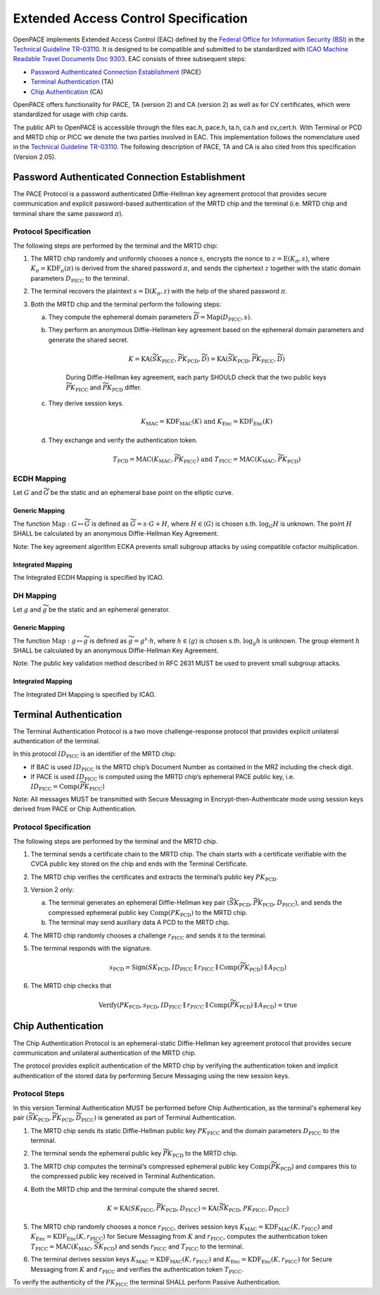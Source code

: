 .. _protocols:

#####################################
Extended Access Control Specification
#####################################

OpenPACE implements Extended Access Control (EAC) defined by the `Federal
Office for Information Security (BSI) <https://www.bsi.bund.de>`_ in the
`Technical Guideline TR-03110
<https://www.bsi.bund.de/ContentBSI/Publikationen/TechnischeRichtlinien/tr03110/index_htm.html>`_.
It is designed to be compatible and submitted to be standardized with `ICAO
Machine Readable Travel Documents Doc 9303
<http://www2.icao.int/en/MRTD/Pages/Doc9393.aspx>`_.  EAC consists of three
subsequent steps:

- `Password Authenticated Connection Establishment`_ (PACE)
- `Terminal Authentication`_ (TA)
- `Chip Authentication`_ (CA)

OpenPACE offers functionality for PACE, TA (version 2) and CA (version 2) as
well as for CV certificates, which were standardized for usage with chip cards.

The public API to OpenPACE is accessible through the files eac.h, pace.h, ta.h,
ca.h and cv_cert.h. With Terminal or PCD and MRTD chip or PICC we denote the
two parties involved in EAC. This implementation follows the nomenclature
used in the `Technical Guideline TR-03110
<https://www.bsi.bund.de/ContentBSI/Publikationen/TechnischeRichtlinien/tr03110/index_htm.html>`_.
The following description of PACE, TA and CA is also cited from this
specification (Version 2.05).


Password Authenticated Connection Establishment
***********************************************

The PACE Protocol is a password authenticated Diffie-Hellman key agreement
protocol that provides secure communication and explicit password-based
authentication of the MRTD chip and the terminal (i.e. MRTD chip and terminal
share the same password :math:`\pi`).


Protocol Specification
======================

The following steps are performed by the terminal and the MRTD chip:

1. The MRTD chip randomly and uniformly chooses a nonce :math:`s`, encrypts the
   nonce to :math:`z=\operatorname{E} ( K_\pi , s)`, where
   :math:`K_\pi=\operatorname{KDF}_\pi(\pi)` is derived from the shared
   password :math:`\pi`, and sends the ciphertext :math:`z` together with the
   static domain parameters :math:`D_{\text{PICC}}` to the terminal.
2. The terminal recovers the plaintext :math:`s=\operatorname{D}( K_\pi , z )`
   with the help of the shared password :math:`\pi`.
3. Both the MRTD chip and the terminal perform the following steps:

   a. They compute the ephemeral domain parameters :math:`\widetilde{D}
      =\operatorname{Map}( D_{\text{PICC}} , s )`.
   b. They perform an anonymous Diffie-Hellman key agreement based on the
      ephemeral domain parameters and generate the shared secret.
          
        .. math::
           K =\operatorname{KA} ( \widetilde{SK_{\text{PICC}}} ,
           \widetilde{PK_{\text{PCD}}} , \widetilde{D}) =\operatorname{KA} (
           \widetilde{SK_{\text{PCD}}} , \widetilde{PK_{\text{PICC}}} ,
           \widetilde{D} )
              
       During Diffie-Hellman key agreement, each party SHOULD check that the
       two public keys :math:`\widetilde{PK_{\text{PICC}}}` and
       :math:`\widetilde{PK_{\text{PCD}}}` differ.

   c. They derive session keys.
   
        .. math::
            K_{\text{MAC}} =\operatorname{KDF}_{\text{MAC}} ( K )\text{ and }
            K_{\text{Enc}}=\operatorname{KDF}_{\text{Enc}} ( K )

   d. They exchange and verify the authentication token.
   
        .. math::
            T_{\text{PCD}} =\operatorname{\text{MAC}}( K_{\text{MAC}} ,
            \widetilde{PK_{\text{PICC}}} )\text{ and }T_{\text{PICC}}
            =\operatorname{\text{MAC}}( K_{\text{MAC}} ,
            \widetilde{PK_{\text{PCD}}} )

ECDH Mapping
============

Let :math:`G` and :math:`\widetilde{G}` be the static and an ephemeral base
point on the elliptic curve.

Generic Mapping
---------------

The function :math:`\operatorname{Map}:G \mapsto \widetilde{G}` is defined as
:math:`\widetilde{G} =s\cdot G+H`, where :math:`H \in \langle G \rangle` is
chosen s.th. :math:`\log_G H` is unknown. The point :math:`H` SHALL be
calculated by an anonymous Diffie-Hellman Key Agreement.

Note: The key agreement algorithm ECKA prevents small subgroup attacks by using
compatible cofactor multiplication.

Integrated Mapping
------------------

The Integrated ECDH Mapping is specified by ICAO.

DH Mapping
==========

Let :math:`g` and :math:`\widetilde{g}` be the static and an ephemeral
generator.

Generic Mapping
---------------

The function :math:`\operatorname{Map}: g \mapsto \widetilde{g}` is defined as
:math:`\widetilde{g} =g^s \cdot h`, where :math:`h \in \langle g \rangle` is
chosen s.th. :math:`\log_g h` is unknown.  The group element :math:`h` SHALL be
calculated by an anonymous Diffie-Hellman Key Agreement.

Note: The public key validation method described in RFC 2631 MUST be used to
prevent small subgroup attacks.

Integrated Mapping
------------------

The Integrated DH Mapping is specified by ICAO.


Terminal Authentication
***********************

The Terminal Authentication Protocol is a two move challenge-response
protocol that provides explicit unilateral authentication of the terminal.

In this protocol :math:`ID_{\text{PICC}}` is an identifier of the MRTD chip:

- If BAC is used :math:`ID_{\text{PICC}}` is the MRTD chip’s Document Number as
  contained in the MRZ including the check digit.
- If PACE is used :math:`ID_{\text{PICC}}` is computed using the MRTD chip’s
  ephemeral PACE public key, i.e. :math:`ID_{\text{PICC}} =\operatorname{Comp}
  (\widetilde{PK_{\text{PICC}}})`

Note: All messages MUST be transmitted with Secure Messaging in
Encrypt-then-Authenticate mode using session keys derived from PACE or Chip
Authentication.

Protocol Specification
======================

The following steps are performed by the terminal and the MRTD chip.

1. The terminal sends a certificate chain to the MRTD chip. The chain starts
   with a certificate verifiable with the CVCA public key stored on the chip
   and ends with the Terminal Certificate.
2. The MRTD chip verifies the certificates and extracts the terminal’s public
   key :math:`PK_{\text{PCD}}`.
3. Version 2 only:

   a. The terminal generates an ephemeral Diffie-Hellman key pair
      :math:`(\widetilde{SK_{\text{PCD}}} , \widetilde{PK_{\text{PCD}}} ,
      D_{\text{PICC}} )`, and sends the compressed ephemeral public key
      :math:`\operatorname{Comp}( PK_{\text{PCD}})` to the MRTD chip. 
   b. The terminal may send auxiliary data A PCD to the MRTD chip.

4. The MRTD chip randomly chooses a challenge :math:`r_{\text{PICC}}` and sends
   it to the terminal.
5. The terminal responds with the signature.
  
    .. math::
        s_{\text{PCD}} =\operatorname{Sign}( SK_{\text{PCD}} , ID_{\text{PICC}}
        \parallel r_{\text{PICC}} \parallel
        \operatorname{Comp}(\widetilde{PK_{\text{PCD}}})\parallel
        A_{\text{PCD}} )

6. The MRTD chip checks that
   
    .. math::
        \operatorname{Verify} ( PK_{\text{PCD}} , s_{\text{PCD}} ,
        ID_{\text{PICC}}\parallel r_PICC\parallel
        \operatorname{Comp}(\widetilde{PK_{\text{PCD}}})\parallel
        A_{\text{PCD}} ) = \operatorname{true}


Chip Authentication
*******************

The Chip Authentication Protocol is an ephemeral-static Diffie-Hellman key
agreement protocol that provides secure communication and unilateral
authentication of the MRTD chip.

The protocol provides explicit authentication of the MRTD chip by verifying
the authentication token and implicit authentication of the stored data by
performing Secure Messaging using the new session keys.

Protocol Steps
==============

In this version Terminal Authentication MUST be performed before Chip
Authentication, as the terminal's ephemeral key pair
:math:`(\widetilde{SK_{\text{PCD}}}, \widetilde{PK_{\text{PCD}}},
\widetilde{D_{\text{PICC}}})` is generated as part of Terminal Authentication.

1. The MRTD chip sends its static Diffie-Hellman public key
   :math:`PK_{\text{PICC}}` and the domain parameters :math:`D_{\text{PICC}}`
   to the terminal.
2. The terminal sends the ephemeral public key
   :math:`\widetilde{PK_{\text{PCD}}}` to the MRTD chip.
3. The MRTD chip computes the terminal’s compressed ephemeral public key
   :math:`\operatorname{Comp}(\widetilde{PK_{\text{PCD}}})` and compares this
   to the compressed public key received in Terminal Authentication.
4. Both the MRTD chip and the terminal compute the shared
   secret.
   
    .. math::
        K=\operatorname{KA}(SK_{\text{PICC}}, \widetilde{PK_{\text{PCD}}},
        D_{\text{PICC}})=\operatorname{KA}(\widetilde{SK_{\text{PCD}}},
        PK_{\text{PICC}}, D_{\text{PICC}})

5. The MRTD chip randomly chooses a nonce :math:`r_{\text{PICC}}`, derives
   session keys :math:`K_{\text{MAC}}=\operatorname{KDF}_{\text{MAC}}(K,
   r_{\text{PICC}})` and :math:`K_{\text{Enc}} =
   \operatorname{KDF}_{\text{Enc}} ( K , r_{\text{PICC}} )` for Secure
   Messaging from :math:`K` and :math:`r_{\text{PICC}}`, computes the
   authentication token :math:`T_{\text{PICC}} =\operatorname{\text{MAC}}(
   K_{\text{MAC}} , \widetilde{SK_{\text{PCD}}})` and sends
   :math:`r_{\text{PICC}}` and :math:`T_{\text{PICC}}` to the terminal.
6. The terminal derives session keys :math:`K_{\text{MAC}}
   =\operatorname{KDF}_{\text{MAC}} ( K , r_{\text{PICC}})` and
   :math:`K_{\text{Enc}} =\operatorname{KDF}_{\text{Enc}} ( K , r_{\text{PICC}}
   )` for Secure Messaging from :math:`K` and :math:`r_{\text{PICC}}` and
   verifies the authentication token :math:`T_{\text{PICC}}`.

To verify the authenticity of the :math:`PK_{\text{PICC}}` the terminal SHALL
perform Passive Authentication.
